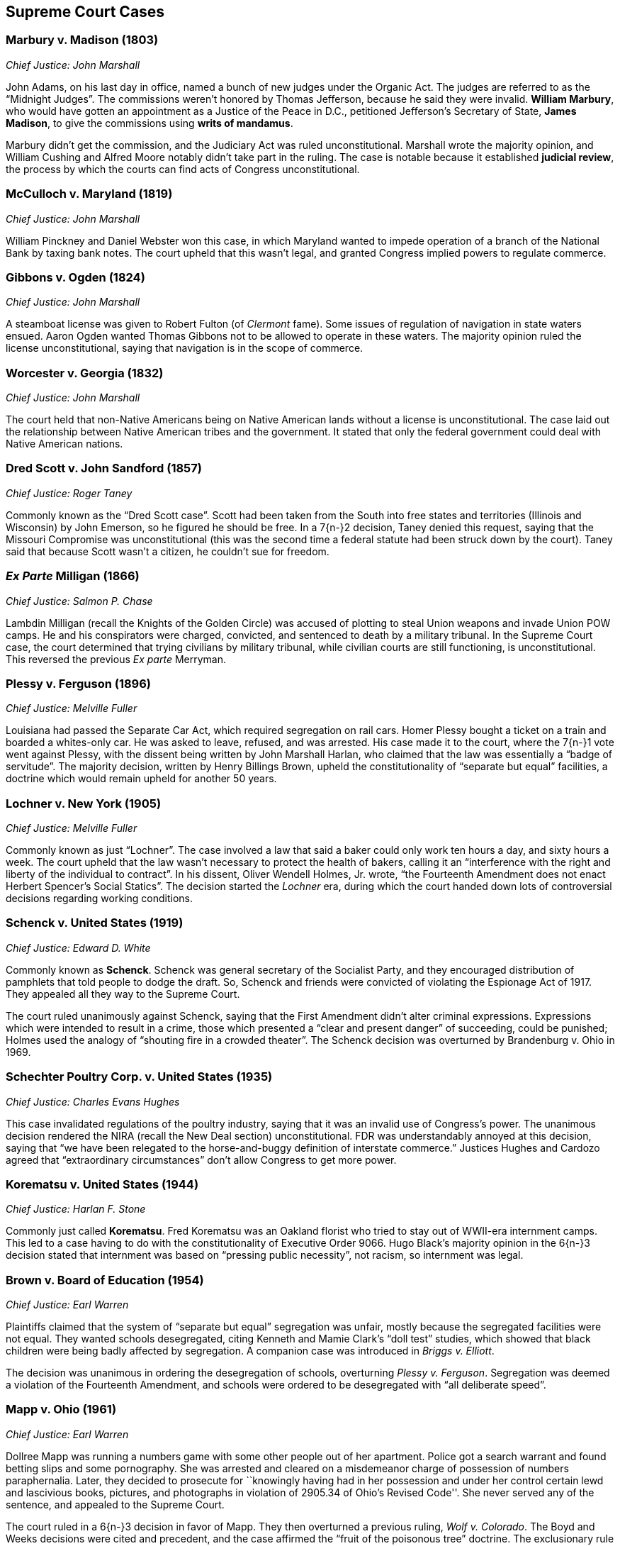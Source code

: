 == Supreme Court Cases

=== Marbury v. Madison (1803)
__Chief Justice: John Marshall__

John Adams, on his last day in office, named a bunch of new judges under the Organic Act.
The judges are referred to as the "`Midnight Judges`".
The commissions weren't honored by Thomas Jefferson, because he said they were invalid.
**William Marbury**, who would have gotten an appointment as a Justice of the Peace in D.C.,
petitioned Jefferson's Secretary of State, **James Madison**,
to give the commissions using **writs of mandamus**.

Marbury didn't get the commission, and the Judiciary Act was ruled unconstitutional.
Marshall wrote the majority opinion,
and William Cushing and Alfred Moore notably didn't take part in the ruling.
The case is notable because it established **judicial review**,
the process by which the courts can find acts of Congress unconstitutional.

=== McCulloch v. Maryland (1819)
__Chief Justice: John Marshall__

William Pinckney and Daniel Webster won this case,
in which Maryland wanted to impede operation of a branch of the National Bank by taxing bank notes.
The court upheld that this wasn't legal, and granted Congress implied powers to regulate commerce.

=== Gibbons v. Ogden (1824)
__Chief Justice: John Marshall__

A steamboat license was given to Robert Fulton (of __Clermont__ fame).
Some issues of regulation of navigation in state waters ensued.
Aaron Ogden wanted Thomas Gibbons not to be allowed to operate in these waters.
The majority opinion ruled the license unconstitutional,
saying that navigation is in the scope of commerce.

=== Worcester v. Georgia (1832)
__Chief Justice: John Marshall__

The court held that non-Native Americans being on Native American lands
without a license is unconstitutional.
The case laid out the relationship between Native American tribes and the government.
It stated that only the federal government could deal with Native American nations.

=== Dred Scott v. John Sandford (1857)
__Chief Justice: Roger Taney__

Commonly known as the "`Dred Scott case`".
Scott had been taken from the South into free states and territories (Illinois and Wisconsin)
by John Emerson, so he figured he should be free.
In a 7{n-}2 decision, Taney denied this request,
saying that the Missouri Compromise was unconstitutional
(this was the second time a federal statute had been struck down by the court).
Taney said that because Scott wasn't a citizen, he couldn't sue for freedom.

=== __Ex Parte__ Milligan (1866)
__Chief Justice: Salmon P. Chase__

Lambdin Milligan (recall the Knights of the Golden Circle)
was accused of plotting to steal Union weapons and invade Union POW camps.
He and his conspirators were charged, convicted, and sentenced to death by a military tribunal.
In the Supreme Court case, the court determined that trying civilians by military tribunal,
while civilian courts are still functioning, is unconstitutional.
This reversed the previous __Ex parte__ Merryman.

=== Plessy v. Ferguson (1896)
__Chief Justice: Melville Fuller__

Louisiana had passed the Separate Car Act, which required segregation on rail cars.
Homer Plessy bought a ticket on a train and boarded a whites-only car.
He was asked to leave, refused, and was arrested.
His case made it to the court, where the 7{n-}1 vote went against Plessy,
with the dissent being written by John Marshall Harlan,
who claimed that the law was essentially a "`badge of servitude`".
The majority decision, written by Henry Billings Brown,
upheld the constitutionality of "`separate but equal`" facilities,
a doctrine which would remain upheld for another 50 years.

=== Lochner v. New York (1905)
__Chief Justice: Melville Fuller__

Commonly known as just "`Lochner`".
The case involved a law that said a baker could only work ten hours a day, and sixty hours a week.
The court upheld that the law wasn't necessary to protect the health of bakers,
calling it an "`interference with the right and liberty of the individual to contract`".
In his dissent, Oliver Wendell Holmes, Jr. wrote,
"`the Fourteenth Amendment does not enact Herbert Spencer's Social Statics`".
The decision started the __Lochner__ era,
during which the court handed down lots of controversial decisions regarding working conditions.

=== Schenck v. United States (1919)
__Chief Justice: Edward D. White__

Commonly known as **Schenck**.
Schenck was general secretary of the Socialist Party,
and they encouraged distribution of pamphlets that told people to dodge the draft.
So, Schenck and friends were convicted of violating the Espionage Act of 1917.
They appealed all they way to the Supreme Court.

The court ruled unanimously against Schenck,
saying that the First Amendment didn't alter criminal expressions.
Expressions which were intended to result in a crime,
those which presented a "`clear and present danger`" of succeeding, could be punished;
Holmes used the analogy of "`shouting fire in a crowded theater`".
The Schenck decision was overturned by Brandenburg v. Ohio in 1969.

=== Schechter Poultry Corp. v. United States (1935)
__Chief Justice: Charles Evans Hughes__

This case invalidated regulations of the poultry industry,
saying that it was an invalid use of Congress's power.
The unanimous decision rendered the NIRA (recall the New Deal section) unconstitutional.
FDR was understandably annoyed at this decision,
saying that "`we have been relegated to the horse-and-buggy definition of interstate commerce.`"
Justices Hughes and Cardozo agreed that "`extraordinary circumstances`"
don't allow Congress to get more power.

=== Korematsu v. United States (1944)
__Chief Justice: Harlan F. Stone__

Commonly just called **Korematsu**.
Fred Korematsu was an Oakland florist who tried to stay out of WWII-era internment camps.
This led to a case having to do with the constitutionality of Executive Order 9066.
Hugo Black's majority opinion in the 6{n-}3 decision stated that internment was based
on "`pressing public necessity`", not racism, so internment was legal.

=== Brown v. Board of Education (1954)
__Chief Justice: Earl Warren__

Plaintiffs claimed that the system of "`separate but equal`" segregation was unfair,
mostly because the segregated facilities were not equal.
They wanted schools desegregated,
citing Kenneth and Mamie Clark's "`doll test`" studies,
which showed that black children were being badly affected by segregation.
A companion case was introduced in __Briggs v. Elliott__.

The decision was unanimous in ordering the desegregation of schools,
overturning __Plessy v. Ferguson__.
Segregation was deemed a violation of the Fourteenth Amendment,
and schools were ordered to be desegregated with "`all deliberate speed`".

=== Mapp v. Ohio (1961)
__Chief Justice: Earl Warren__

Dollree Mapp was running a numbers game with some other people out of her apartment.
Police got a search warrant and found betting slips and some pornography.
She was arrested and cleared on a misdemeanor charge of possession of numbers paraphernalia.
Later, they decided to prosecute for
``knowingly having had in her possession and under her control certain lewd and lascivious books,
pictures, and photographs in violation of 2905.34 of Ohio's Revised Code''.
She never served any of the sentence, and appealed to the Supreme Court.

The court ruled in a 6{n-}3 decision in favor of Mapp.
They then overturned a previous ruling, __Wolf v. Colorado__.
The Boyd and Weeks decisions were cited and precedent,
and the case affirmed the "`fruit of the poisonous tree`" doctrine.
The exclusionary rule made evidence impermissible in court.

=== Gideon v. Wainwright (1963)
__Chief Justice: Earl Warren__

A burglary took place in a Florida pool hall on June 3, 1961.
A witness claimed he'd seen Clarence Earl Gideon in the poolroom,
and the police arrested Gideon and charged him.
Gideon was denied legal counsel because the Florida court
said only capital cases warranted an appointed lawyer.
He filed suit against the Secretary of the Florida Department of Corrections,
and the case went to the Supreme Court.
Gideon was assigned Abe Fortas (who would become a Supreme Court justice later) to represent him.

In a unanimous decision, the court ruled in favor of Gideon,
saying that Sixth Amendment rights must be given to defendants.
Hugo Black wrote the majority opinion, overturning certain parts of __Betts v. Brady__.

=== Miranda v. Arizona (1966)
__Chief Justice: Earl Warren__

Ernesto Miranda was arrested in Phoenix and linked to the rape of an eighteen-year-old girl.
He signed a confession, but Miranda was never informed of his right to counsel.
The case went to the Supreme Court.
The court, in a 5{n-}4 ruling,
expanded on the rights previously given in __Escobedo v. Illinois__,
and said that officers need to read apprehended suspects their rights.

